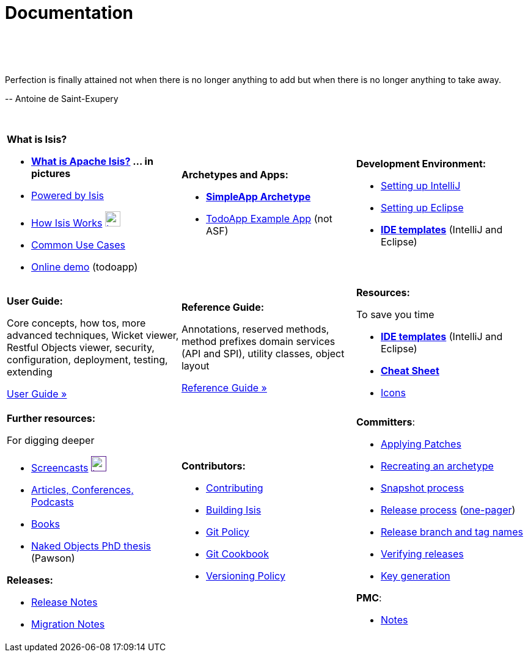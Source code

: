 [[documentation]]
= Documentation
:notice: licensed to the apache software foundation (asf) under one or more contributor license agreements. see the notice file distributed with this work for additional information regarding copyright ownership. the asf licenses this file to you under the apache license, version 2.0 (the "license"); you may not use this file except in compliance with the license. you may obtain a copy of the license at. http://www.apache.org/licenses/license-2.0 . unless required by applicable law or agreed to in writing, software distributed under the license is distributed on an "as is" basis, without warranties or  conditions of any kind, either express or implied. see the license for the specific language governing permissions and limitations under the license.
:_basedir: ./
:_imagesdir: images/
:toc: right

pass:[<br/><br/><br/>]


pass:[<div class="extended-quote-first"><p>]Perfection is finally attained not when there is no longer anything to add but when there is no longer anything to take away.
pass:[</p></div>]

pass:[<div class="extended-quote-attribution"><p>]-- Antoine de Saint-Exupery
pass:[</p></div>]

pass:[<br/>]


[cols="1a,1a,1a",frame="none"]
|===

| *What is Isis?*

* *link:./isis-in-pictures[What is Apache Isis?] ... in pictures*
* link:./powered-by.html[Powered by Isis]
* link:./how-isis-works.html[How Isis Works] image:{_imagesdir}tv_show-25.png[width="25px" link="how-isis-works.html"]
* link:./common-use-cases.html[Common Use Cases]
* link:http://isisdemo.mmyco.co.uk/[Online demo] (todoapp)


| *Archetypes and Apps:*

  * *link:./simpleapp-archetype.html[SimpleApp Archetype]*
  * http://github.com/isisaddons/isis-app-todoapp[TodoApp Example App] (not ASF)




|*Development Environment:*

* link:./guides/dg.html#_dg_intellij[Setting up IntelliJ]
* link:./guides/dg.html#_dg_eclipse[Setting up Eclipse]
* *link:./editor-templates.html[IDE templates]* (IntelliJ and Eclipse)



|===


[cols="1a,1a,1a"]
|===

|*User Guide:*

Core concepts, how tos, more advanced techniques, Wicket viewer, Restful Objects viewer, security, configuration, deployment, testing, extending

pass:[<a class="button guide" href="./guides/ug.html" role="button">User Guide »</a>]

|*Reference Guide:*

Annotations, reserved methods, method prefixes domain services (API and SPI), utility classes, object layout

pass:[<a class="button guide" href="./guides/rg.html" role="button">Reference Guide »</a>]


|*Resources:*

To save you time

* *link:./editor-templates.html[IDE templates]* (IntelliJ and Eclipse)
* *link:./cheat-sheet.html[Cheat Sheet]*
* link:./icons.html[Icons]


|===




[cols="1a,1a,1a",frame="none"]
|===

|*Further resources:*

For digging deeper

* link:./screencasts.html[Screencasts] image:{_imagesdir}tv_show-25.png[width="25px",link="./screencasts.html]
* link:./articles-and-presentations.html[Articles, Conferences, Podcasts]

* link:./books.html[Books]
* link:./resources/thesis/Pawson-Naked-Objects-thesis.pdf[Naked Objects PhD thesis] (Pawson)
//* link:./downloadable-presentations.html[Downloadable Presentations]

*Releases:*

* link:release-notes.html[Release Notes]
* link:migration-notes.html[Migration Notes]



|*Contributors:*

* link:./contributing.html[Contributing]
* link:./building-isis.html[Building Isis]
* link:./git-policy.html[Git Policy]
* link:./git-cookbook.html[Git Cookbook]
* link:./versioning-policy.html[Versioning Policy]


|*Committers*:

* link:./applying-patches.html[Applying Patches]
* link:./recreating-an-archetype.html[Recreating an archetype]
* link:./snapshot-process.html[Snapshot process]
* link:./release-process.html[Release process] (link:./release-process-one-pager.html[one-pager])
* link:./release-branch-and-tag-names.html[Release branch and tag names]
* link:./verifying-releases.html[Verifying releases]
* link:./key-generation.html[Key generation]


*PMC*:

* link:./pmc-notes.html[Notes]


|====






